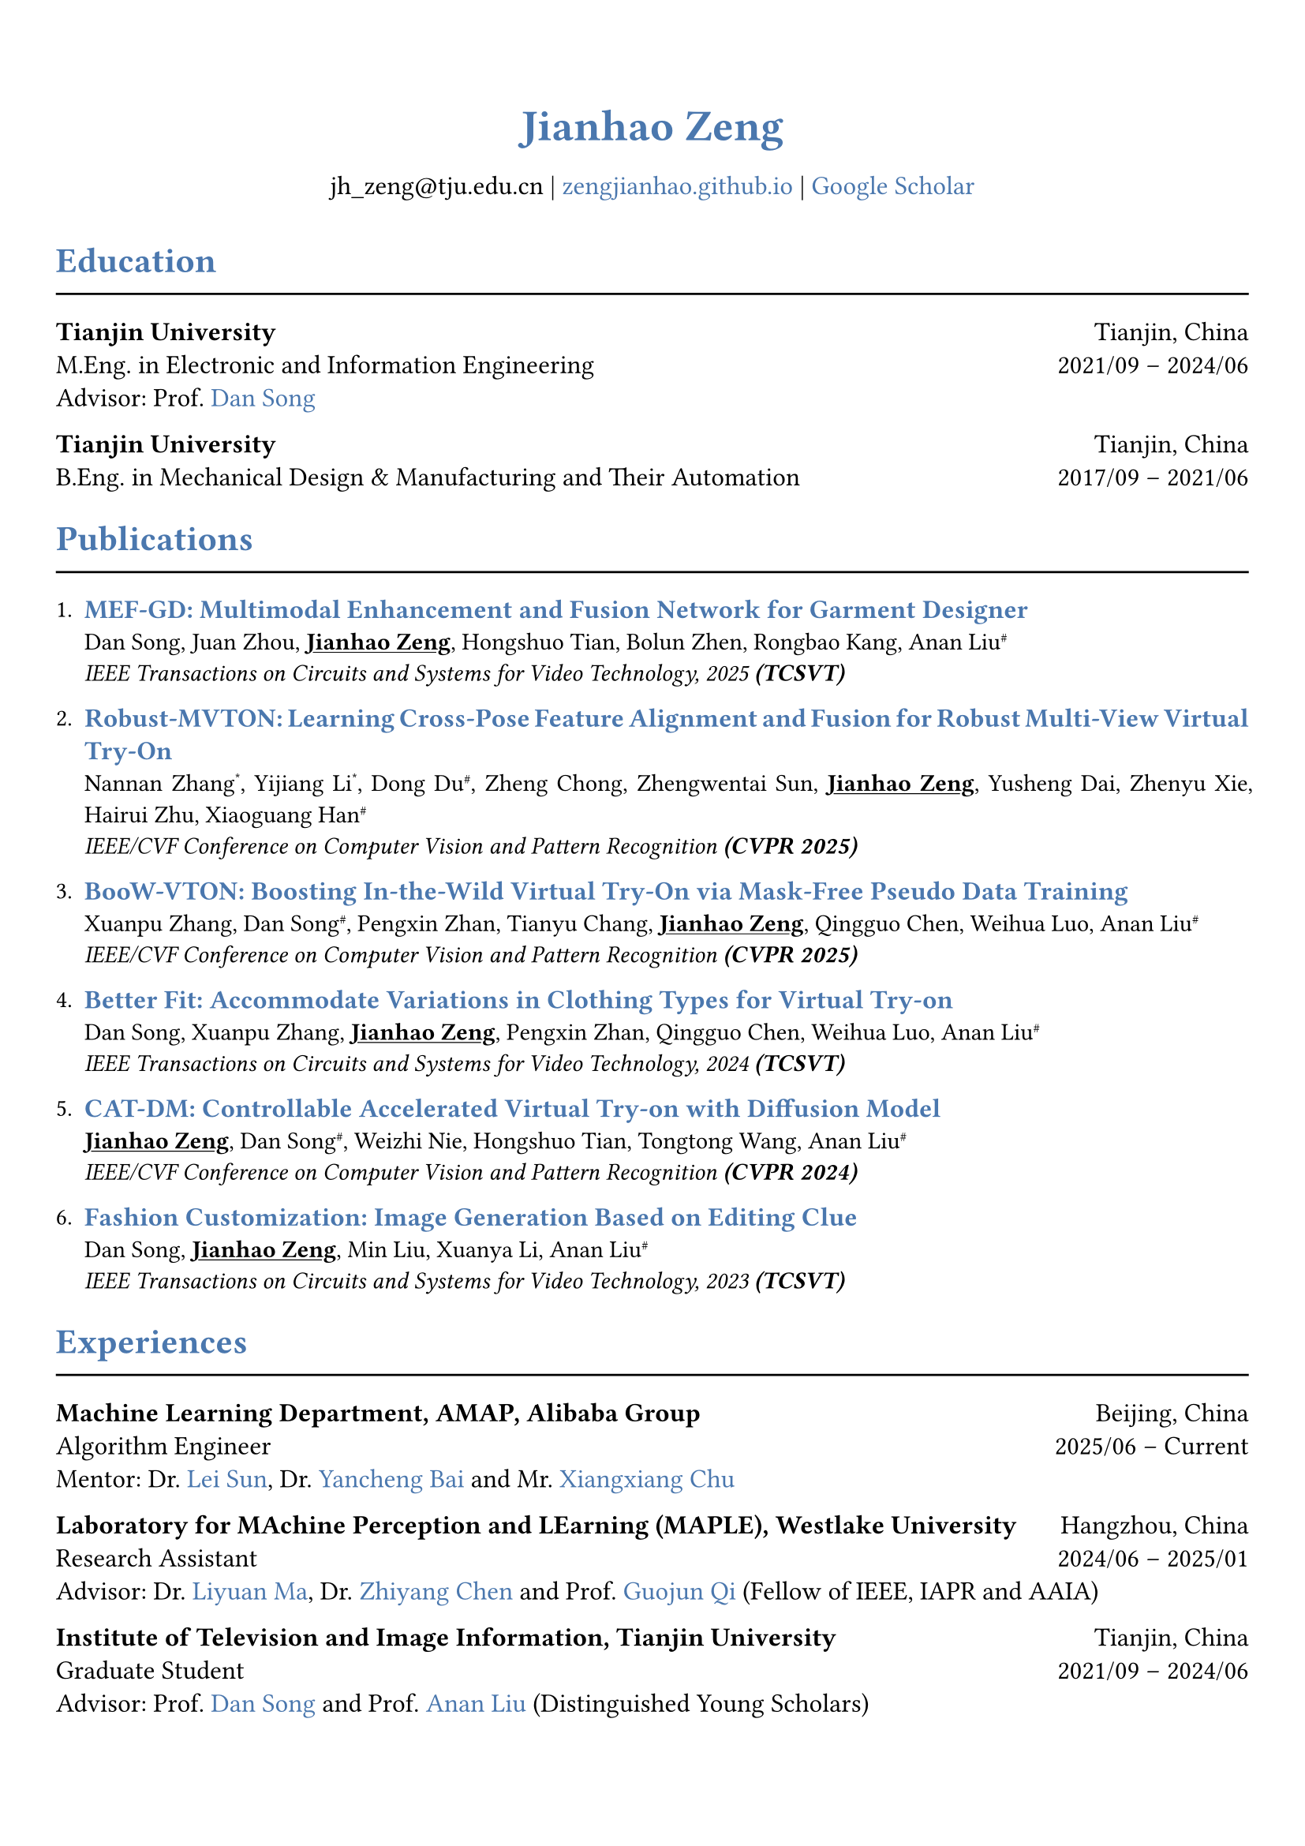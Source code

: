 // 设置标题大小和颜色
#show heading.where(
  level: 1,
): set text(size: 20pt, fill: rgb("#4A77AE"))

#show heading.where(
  level: 2,
): set text(size: 16pt, fill: rgb("#4A77AE"))

// 设置链接颜色
#show link: set text(rgb("#4A77AE"))

#set text(
  font: "palatino"
)

// 设置页边距
#set page(
  margin: (x: 0.9cm, y: 1.8cm),
)

// 设置两端对齐
#set par(justify: true)

// 设置水平线函数，
#let chiline() = { line(length: 100%) }


#set align(center)
#heading(level: 1)[Jianhao Zeng]


#v(6pt)
#text(size: 12pt)[
  jh_zeng\@tju.edu.cn | #link("https://zengjianhao.github.io")[zengjianhao.github.io] | #link("https://scholar.google.com.hk/citations?user=Sh4tLFsAAAAJ&hl=zh-CN")[Google Scholar]
]
#v(6pt)

#set align(left)

#heading(level: 2)[Education]
#chiline()

#text(size: 12pt)[*Tianjin University* #h(1fr) Tianjin, China] \
#text(size: 12pt)[M.Eng. in Electronic and Information Engineering #h(1fr) 2021/09 -- 2024/06] \
#text(size: 12pt)[Advisor: Prof. #link("https://seea.tju.edu.cn/info/1014/1460.htm")[Dan Song]]

#text(size: 12pt)[*Tianjin University* #h(1fr) Tianjin, China] \
#text(size: 12pt)[B.Eng. in Mechanical Design & Manufacturing and Their Automation #h(1fr) 2017/09 -- 2021/06] \


#heading(level: 2)[Publications]
#chiline()


#enum(tight: false)[
  #text(size: 12pt)[#link("https://ieeexplore.ieee.org/document/11145096")[*MEF-GD: Multimodal Enhancement and Fusion Network for Garment Designer*]] \
  Dan Song, Juan Zhou, #underline()[*Jianhao Zeng*], Hongshuo Tian, Bolun Zhen, Rongbao Kang, Anan Liu#super[\#] \
  #emph()[IEEE Transactions on Circuits and Systems for Video Technology, 2025 *(TCSVT)*]
][
  #text(size: 12pt)[#link("https://openaccess.thecvf.com/content/CVPR2025/html/Zhang_Robust-MVTON_Learning_Cross-Pose_Feature_Alignment_and_Fusion_for_Robust_Multi-View_CVPR_2025_paper.html")[*Robust-MVTON: Learning Cross-Pose Feature Alignment and Fusion for Robust Multi-View Virtual Try-On*]] \
  Nannan Zhang#super[\*], Yijiang Li#super[\*], Dong Du#super[\#], Zheng Chong, Zhengwentai Sun, #underline()[*Jianhao Zeng*], Yusheng Dai, Zhenyu Xie, Hairui Zhu, Xiaoguang Han#super[\#] \
  #emph()[IEEE/CVF Conference on Computer Vision and Pattern Recognition *(CVPR 2025)*]
][
  #text(size: 12pt)[#link("hhttps://openaccess.thecvf.com/content/CVPR2025/html/Zhang_BooW-VTON_Boosting_In-the-Wild_Virtual_Try-On_via_Mask-Free_Pseudo_Data_Training_CVPR_2025_paper.html")[*BooW-VTON: Boosting In-the-Wild Virtual Try-On via Mask-Free Pseudo Data Training*]] \
  Xuanpu Zhang, Dan Song#super[\#], Pengxin Zhan, Tianyu Chang, #underline()[*Jianhao Zeng*], Qingguo Chen, Weihua Luo, Anan Liu#super[\#] \
  #emph()[IEEE/CVF Conference on Computer Vision and Pattern Recognition *(CVPR 2025)*]
][
  #text(size: 12pt)[#link("https://ieeexplore.ieee.org/abstract/document/10811994")[*Better Fit: Accommodate Variations in Clothing Types for Virtual Try-on*]] \
  Dan Song, Xuanpu Zhang, #underline()[*Jianhao Zeng*], Pengxin Zhan, Qingguo Chen, Weihua Luo, Anan Liu#super[\#] \
  #emph()[IEEE Transactions on Circuits and Systems for Video Technology, 2024 *(TCSVT)*]
][
  #text(size: 12pt)[ #link("http://openaccess.thecvf.com/content/CVPR2024/html/Zeng_CAT-DM_Controllable_Accelerated_Virtual_Try-on_with_Diffusion_Model_CVPR_2024_paper.html")[*CAT-DM: Controllable Accelerated Virtual Try-on with Diffusion Model*]] \
  #underline()[*Jianhao Zeng*], Dan Song#super[\#], Weizhi Nie, Hongshuo Tian, Tongtong Wang, Anan Liu#super[\#] \
  #emph()[IEEE/CVF Conference on Computer Vision and Pattern Recognition *(CVPR 2024)*]
][
  #text(size: 12pt)[#link("https://ieeexplore.ieee.org/abstract/document/10336823/")[*Fashion Customization: Image Generation Based on Editing Clue*]] \
  Dan Song, #underline()[*Jianhao Zeng*], Min Liu, Xuanya Li, Anan Liu#super[\#] \
  #emph()[IEEE Transactions on Circuits and Systems for Video Technology, 2023 *(TCSVT)*]
]

#heading(level: 2)[Experiences]
#chiline()

#text(size: 12pt)[*Machine Learning Department, AMAP, Alibaba Group* #h(1fr) Beijing, China] \
#text(size: 12pt)[Algorithm Engineer #h(1fr) 2025/06 -- Current] \
#text(size: 12pt)[Mentor: Dr. #link("https://allylei.github.io/")[Lei Sun], Dr. #link("https://scholar.google.com/citations?hl=zh-CN&user=Ilx8WNkAAAAJ&view_op=list_works&sortby=pubdate")[Yancheng Bai] and Mr. #link("https://scholar.google.com/citations?hl=zh-CN&user=jn21pUsAAAAJ&view_op=list_works&sortby=pubdate")[Xiangxiang Chu]] \


#text(size: 12pt)[*Laboratory for MAchine Perception and LEarning (MAPLE), Westlake University* #h(1fr) Hangzhou, China] \
#text(size: 12pt)[Research Assistant #h(1fr) 2024/06 -- 2025/01] \
#text(size: 12pt)[Advisor: Dr. #link("https://scholar.google.com/citations?user=j6T8Tk8AAAAJ&hl=zh-CN")[Liyuan Ma], Dr. #link("https://volgachen.github.io/")[Zhiyang Chen] and Prof. #link("http://maple-lab.net/gqi/")[Guojun Qi] (Fellow of IEEE, IAPR and AAIA)] \
// - A text-to-image generation model called FocusDiT. It applies a Masking scheme to focus on critical query tokens that are exclusively fed into FFN.
// - The video generation model SnapVideo has been successfully replicated.


#text(size: 12pt)[*Institute of Television and Image Information, Tianjin University* #h(1fr) Tianjin, China] \
#text(size: 12pt)[Graduate Student #h(1fr) 2021/09 -- 2024/06] \
#text(size: 12pt)[Advisor: Prof. #link("https://seea.tju.edu.cn/info/1014/1460.htm")[Dan Song] and Prof. #link("https://seea.tju.edu.cn/info/1014/1508.htm")[Anan Liu] (Distinguished Young Scholars)]
// - A novel framework for generating customized fashion images. This framework enables users to create tailored fashion visuals by providing multi-modal editing clues.
// - A model called CAT-DM based on ControNet and PBE for virtual try-on. This model utilizes the implicit distribution generated by a pre-trained GAN-based model to initiate the reverse denoising process. CAT-DM not only retains the pattern and texture details of the in-shop garment but also reduces the sampling steps without compromising generation quality.
// - An adaptive mask training paradigm that dynamically adjusts training masks for virtual try-on. It not only improves the alignment and fit of clothing but also significantly enhances the fidelity of virtual try on experience.
// - A mask-free virtual try-on diffusion model called BooW-VTON. It generates realistic try-on results without requiring any additional parser.
// - A Multi-View Try-On method called Robust-MVTON. It generates robust and high-quality multi-view ry-on results using front- and back-view clothing inputs.


#heading(level: 2)[Competitions]
#chiline()

#list()[
  #text(size: 12pt)[*Top 6.9%* in Jiangsu Meteorological AI Algorithm Challenge #h(4fr) 2022/06]
][
  #text(size: 12pt)[*First Prize* in Tianjin University Undergraduate Physicists Tournament (TJUPT) #h(4fr) 2019/08]
][
  #text(size: 12pt)[*Second Prize* in National College Students Mathematical Competition #h(4fr) 2018/10]
][
  #text(size: 12pt)[*Third Prize* in Tianjin College Student Mathematics Competition #h(4fr) 2018/05]
]


#heading(level: 2)[Awards]
#chiline()

#list()[
  #text(size: 12pt)[CVPR Registration and Travel Support #h(1fr) 2024]
][
  #text(size: 12pt)[Excellent Master's Degree Thesis of Tianjin University (*Top 5\%*) #h(1fr) 2024]
][
  #text(size: 12pt)[Tianjin University Academic Scholarship #h(1fr) 2021, 2022, 2023]
]


#heading(level: 2)[Others]
#chiline()

#list()[
  #text(size: 12pt)[*Reviewer*:] ACM MM (2024), ICLR (2025), NIPS (2025), TCSVT
][
  #text(size: 12pt)[*Teaching Assistant*:] Digital Logic Circuit, Tianjin University
][
  #text(size: 12pt)[*Translation*:] Physically Based Rendering: From Theory To Implementation, fourth edition
][
  #text(size: 12pt)[*Patent*:] A Fashion Image Editing Method and Device Based on Self-Attention Mechanism (CN115082295B)
]


#heading(level: 2)[Skills]
#chiline()

#list()[
  #text(size: 12pt)[*Programming Languages*] #h(1fr) C, C++, Python, HTML, CSS, JavaScript
][
  #text(size: 12pt)[*Frameworks*] #h(1fr) PyTorch, PyTorch Lightning, Accelerate
][
  #text(size: 12pt)[*Tools*] #h(1fr) Linux, Git, LaTeX, Typst
][
  #text(size: 12pt)[*Human Languages*] #h(1fr) Mandarin, English (TOEFL iBT: 94)
]
